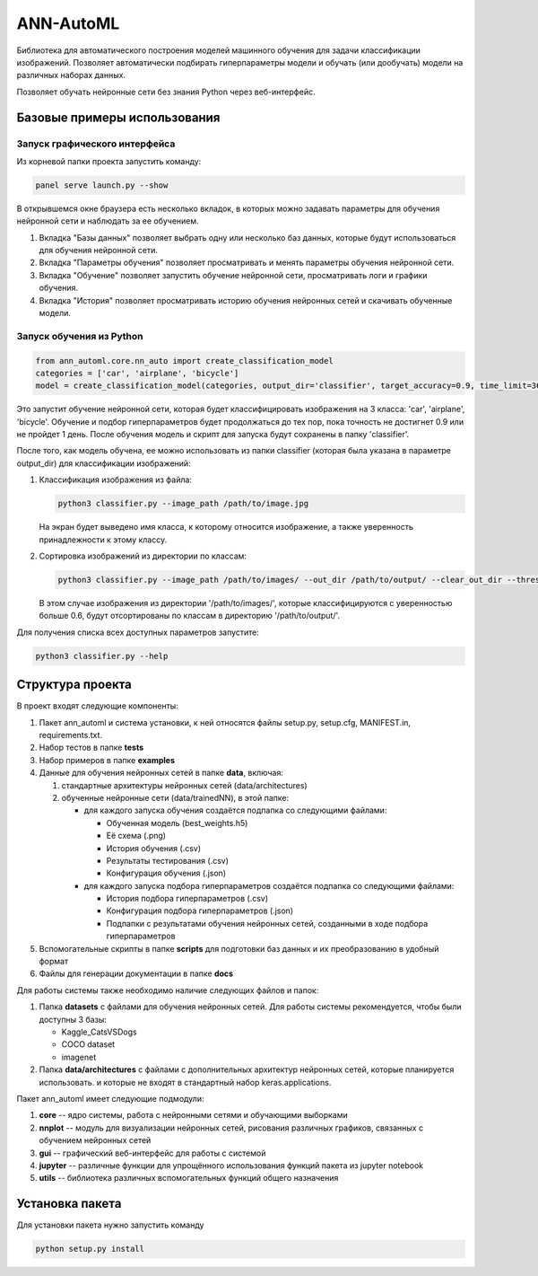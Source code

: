 
ANN-AutoML
==========

Библиотека для автоматического построения моделей машинного обучения для задачи классификации изображений.
Позволяет автоматически подбирать гиперпараметры модели и обучать (или дообучать) модели на различных наборах данных.

Позволяет обучать нейронные сети без знания Python через веб-интерфейс.

Базовые примеры использования
-----------------------------

Запуск графического интерфейса
^^^^^^^^^^^^^^^^^^^^^^^^^^^^^^

Из корневой папки проекта запустить команду:

.. code-block:: bash

   panel serve launch.py --show

В открывшемся окне браузера есть несколько вкладок, в которых можно задавать параметры для обучения нейронной сети и
наблюдать за ее обучением.


#. Вкладка "Базы данных" позволяет выбрать одну или несколько баз данных, 
   которые будут использоваться для обучения нейронной сети.
#. Вкладка "Параметры обучения" позволяет просматривать и менять параметры обучения нейронной сети.
#. Вкладка "Обучение" позволяет запустить обучение нейронной сети, просматривать логи и графики обучения.
#. Вкладка "История" позволяет просматривать историю обучения нейронных сетей и скачивать обученные модели.

Запуск обучения из Python
^^^^^^^^^^^^^^^^^^^^^^^^^

.. code-block:: python

   from ann_automl.core.nn_auto import create_classification_model
   categories = ['car', 'airplane', 'bicycle']
   model = create_classification_model(categories, output_dir='classifier', target_accuracy=0.9, time_limit=3600*24)

Это запустит обучение нейронной сети, которая будет классифицировать 
изображения на 3 класса: 'car', 'airplane', 'bicycle'.
Обучение и подбор гиперпараметров будет продолжаться до тех пор, 
пока точность не достигнет 0.9 или не пройдет 1 день.
После обучения модель и скрипт для запуска будут сохранены в папку 'classifier'.

После того, как модель обучена, ее можно использовать из папки classifier (которая была указана в параметре output_dir) 
для классификации изображений:


#. 
   Классификация изображения из файла:

   .. code-block:: bash

       python3 classifier.py --image_path /path/to/image.jpg

   На экран будет выведено имя класса, к которому относится изображение, 
   а также уверенность принадлежности к этому классу.

#. 
   Сортировка изображений из директории по классам:

   .. code-block:: bash

       python3 classifier.py --image_path /path/to/images/ --out_dir /path/to/output/ --clear_out_dir --threshold 0.6

   В этом случае изображения из директории '/path/to/images/', которые классифицируются с уверенностью больше 0.6,
   будут отсортированы по классам в директорию '/path/to/output/'. 

Для получения списка всех доступных параметров запустите:

.. code-block:: bash

   python3 classifier.py --help

Структура проекта
-----------------

В проект входят следующие компоненты:


#. Пакет ann_automl и система установки, к ней относятся файлы setup.py, setup.cfg, MANIFEST.in,
   requirements.txt.
#. Набор тестов в папке **tests**
#. Набор примеров в папке **examples**
#. Данные для обучения нейронных сетей в папке **data**\ , включая:

   #. стандартные архитектуры нейронных сетей (data/architectures) 
   #. обученные нейронные сети (data/trainedNN), в этой папке:

      * для каждого запуска обучения создаётся подпапка со следующими файлами:

        * Обученная модель (best_weights.h5)
        * Её схема (.png)
        * История обучения (.csv)
        * Результаты тестирования (.csv)
        * Конфигурация обучения (.json)

      * для каждого запуска подбора гиперпараметров создаётся подпапка со следующими файлами:

        * История подбора гиперпараметров (.csv)
        * Конфигурация подбора гиперпараметров (.json)
        * Подпапки с результатами обучения нейронных сетей, созданными в ходе подбора гиперпараметров

#. Вспомогательные скрипты в папке **scripts** для подготовки баз данных и их преобразованию в удобный формат  
#. Файлы для генерации документации в папке **docs**

Для работы системы также необходимо наличие следующих файлов и папок:


#. Папка **datasets** с файлами для обучения нейронных сетей.
   Для работы системы рекомендуется, чтобы были доступны 3 базы:

   * Kaggle_CatsVSDogs
   * COCO dataset
   * imagenet

#. Папка **data/architectures** с файлами с дополнительных архитектур нейронных сетей, которые планируется использовать.
   и которые не входят в стандартный набор keras.applications.

Пакет ann_automl имеет следующие подмодули:


#. **core** -- ядро системы, работа с нейронными сетями и обучающими выборками
#. **nnplot** -- модуль для визуализации нейронных сетей, рисования различных графиков, связанных с обучением нейронных сетей
#. **gui** -- графический веб-интерфейс для работы с системой
#. **jupyter** -- различные функции для упрощённого использования функций пакета из jupyter notebook
#. **utils** -- библиотека различных вспомогательных функций общего назначения 

Установка пакета
----------------

Для установки пакета нужно запустить команду 

.. code-block:: bash

    python setup.py install
